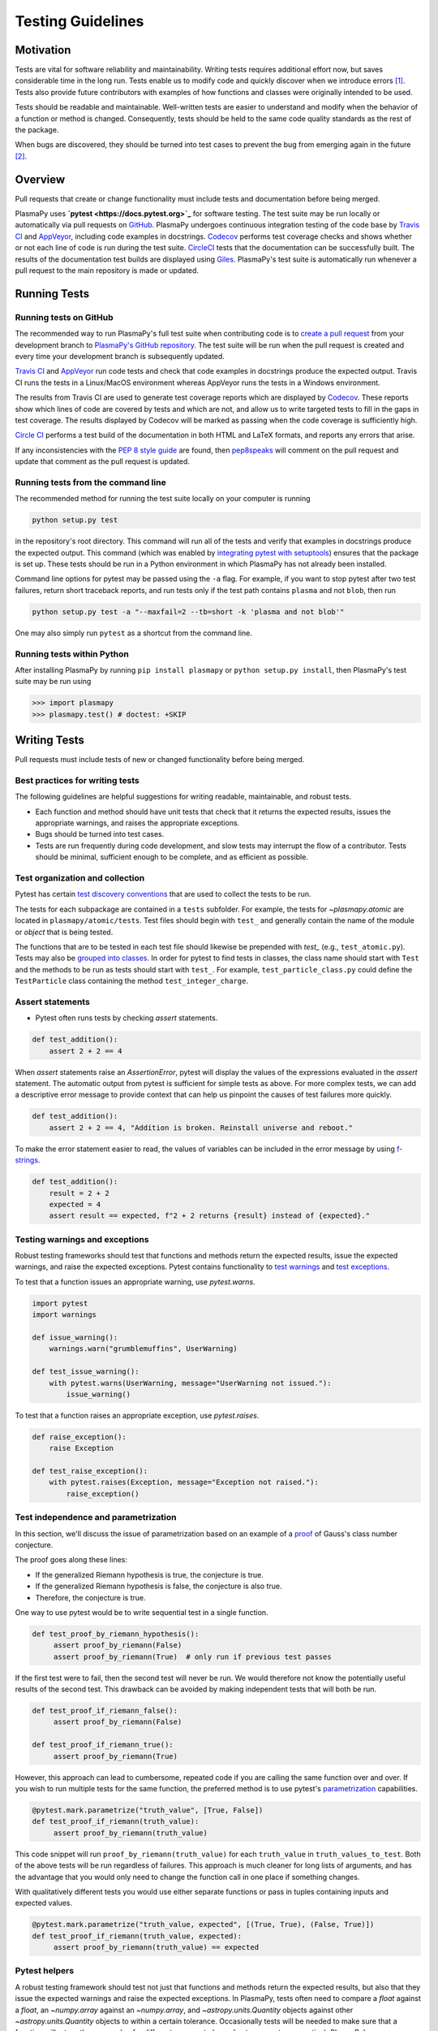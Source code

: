 .. _testing-guidelines:

******************
Testing Guidelines
******************

.. _testing-guidelines-motivation:

Motivation
==========

Tests are vital for software reliability and maintainability.  Writing
tests requires additional effort now, but saves considerable time in the
long run.  Tests enable us to modify code and quickly discover when we
introduce errors [1]_.  Tests also provide future contributors with
examples of how functions and classes were originally intended to be
used.

Tests should be readable and maintainable.  Well-written tests are
easier to understand and modify when the behavior of a function or
method is changed.  Consequently, tests should be held to the same
code quality standards as the rest of the package.

When bugs are discovered, they should be turned into test cases to
prevent the bug from emerging again in the future [2]_.

.. _testing-guidelines-overview:

Overview
========

Pull requests that create or change functionality must include tests
and documentation before being merged.

PlasmaPy uses **`pytest <https://docs.pytest.org>`_** for software
testing.  The test suite may be run locally or automatically via pull
requests on `GitHub <https://github.com/>`_.  PlasmaPy undergoes
continuous integration testing of the code base by `Travis CI
<https://travis-ci.org>`_ and `AppVeyor <https://www.appveyor.com>`_,
including code examples in docstrings.  `Codecov <https://codecov.io>`_
performs test coverage checks and shows whether or not each line of code
is run during the test suite. `CircleCI <https://circleci.com/>`_ tests
that the documentation can be successfully built.  The results of the
documentation test builds are displayed using `Giles
<https://github.com/apps/giles>`_.  PlasmaPy's test suite is
automatically run whenever a pull request to the main repository is made
or updated.

.. _testing-guidelines-running-tests:

Running Tests
=============

.. _testing-guidelines-running-tests-github:

Running tests on GitHub
-----------------------

The recommended way to run PlasmaPy's full test suite when contributing
code is to `create a pull request
<https://help.github.com/articles/creating-a-pull-request/>`_ from your
development branch to `PlasmaPy's GitHub repository
<https://github.com/PlasmaPy/PlasmaPy>`_.  The test suite will be run
when the pull request is created and every time your development branch
is subsequently updated.

`Travis CI <https://travis-ci.org>`_ and `AppVeyor
<https://www.appveyor.com>`_ run code tests and check that code examples
in docstrings produce the expected output.  Travis CI runs the tests in
a Linux/MacOS environment whereas AppVeyor runs the tests in a Windows
environment.

The results from Travis CI are used to generate test coverage reports
which are displayed by `Codecov <https://codecov.io>`_.  These reports
show which lines of code are covered by tests and which are not, and
allow us to write targeted tests to fill in the gaps in test coverage.
The results displayed by Codecov will be marked as passing when the code
coverage is sufficiently high.

`Circle CI <https://circleci.com>`_ performs a test build of the
documentation in both HTML and LaTeX formats, and reports any errors
that arise.

If any inconsistencies with the `PEP 8 style guide
<https://www.python.org/dev/peps/pep-0008/?>`_ are found, then
`pep8speaks <https://pep8speaks.com/>`_ will comment on the pull request
and update that comment as the pull request is updated.

.. _testing-guidelines-running-tests-command-line:

Running tests from the command line
-----------------------------------

The recommended method for running the test suite locally on your
computer is running

.. code-block:: shell

  python setup.py test

in the repository's root directory.  This command will run all of the
tests and verify that examples in docstrings produce the expected
output.  This command (which was enabled by `integrating pytest with
setuptools
<https://docs.pytest.org/en/latest/goodpractices.html#integrating-with-setuptools-python-setup-py-test-pytest-runner>`_)
ensures that the package is set up. These tests should be run in a Python
environment in which PlasmaPy has not already been installed.

Command line options for pytest may be passed using the ``-a`` flag.
For example, if you want to stop pytest after two test failures, return
short traceback reports, and run tests only if the test path contains
``plasma`` and not ``blob``, then run

.. code-block:: shell

  python setup.py test -a "--maxfail=2 --tb=short -k 'plasma and not blob'"

One may also simply run ``pytest`` as a shortcut from the command line.

.. _testing-guidelines-running-tests-python:

Running tests within Python
---------------------------

After installing PlasmaPy by running ``pip install plasmapy`` or
``python setup.py install``, then PlasmaPy's test suite may be run
using

.. code-block:: python

  >>> import plasmapy
  >>> plasmapy.test() # doctest: +SKIP

.. _testing-guidelines-writing-tests:

Writing Tests
=============

Pull requests must include tests of new or changed functionality before
being merged.

.. _testing-guidelines-writing-tests-best-practices:

Best practices for writing tests
--------------------------------

The following guidelines are helpful suggestions for writing readable,
maintainable, and robust tests.

* Each function and method should have unit tests that check that it
  returns the expected results, issues the appropriate warnings, and
  raises the appropriate exceptions.

* Bugs should be turned into test cases.

* Tests are run frequently during code development, and slow tests may
  interrupt the flow of a contributor.  Tests should be minimal,
  sufficient enough to be complete, and as efficient as possible.

.. _testing-guidelines-writing-tests-organization:

Test organization and collection
--------------------------------

Pytest has certain `test discovery conventions
<https://docs.pytest.org/en/latest/goodpractices.html#conventions-for-python-test-discovery>`_
that are used to collect the tests to be run.

The tests for each subpackage are contained in a ``tests`` subfolder.
For example, the tests for `~plasmapy.atomic` are located in
``plasmapy/atomic/tests``.  Test files should begin with ``test_`` and
generally contain the name of the module or `object` that is being
tested.

The functions that are to be tested in each test file should likewise be
prepended with `test_` (e.g., ``test_atomic.py``).  Tests may also be
`grouped into classes
<https://docs.pytest.org/en/latest/getting-started.html#group-multiple-tests-in-a-class>`_.
In order for pytest to find tests in classes, the class name should
start with ``Test`` and the methods to be run as tests should start with
``test_``.  For example, ``test_particle_class.py`` could define the
``TestParticle`` class containing the method ``test_integer_charge``.

.. _testing-guidelines-writing-tests-asserts:

Assert statements
-----------------

* Pytest often runs tests by checking `assert` statements.

.. code-block:: python

  def test_addition():
      assert 2 + 2 == 4

When `assert` statements raise an `AssertionError`, pytest will display
the values of the expressions evaluated in the `assert` statement.  The
automatic output from pytest is sufficient for simple tests as above.
For more complex tests, we can add a descriptive error message to
provide context that can help us pinpoint the causes of test failures
more quickly.

.. code-block:: python

  def test_addition():
      assert 2 + 2 == 4, "Addition is broken. Reinstall universe and reboot."

To make the error statement easier to read, the values of variables can
be included in the error message by using `f-strings
<https://www.python.org/dev/peps/pep-0498/>`_.

.. code-block:: python

  def test_addition():
      result = 2 + 2
      expected = 4
      assert result == expected, f"2 + 2 returns {result} instead of {expected}."

.. _testing-guidelines-writing-tests-warnings:

Testing warnings and exceptions
-------------------------------

Robust testing frameworks should test that functions and methods return
the expected results, issue the expected warnings, and raise the
expected exceptions.  Pytest contains functionality to `test warnings
<https://docs.pytest.org/en/latest/warnings.html#warns>`_
and `test exceptions
<https://docs.pytest.org/en/latest/assert.html#assertions-about-expected-exceptions>`_.

To test that a function issues an appropriate warning, use
`pytest.warns`.

.. code-block:: python

  import pytest
  import warnings

  def issue_warning():
      warnings.warn("grumblemuffins", UserWarning)

  def test_issue_warning():
      with pytest.warns(UserWarning, message="UserWarning not issued."):
          issue_warning()

To test that a function raises an appropriate exception, use
`pytest.raises`.

.. code-block:: python

  def raise_exception():
      raise Exception

  def test_raise_exception():
      with pytest.raises(Exception, message="Exception not raised."):
          raise_exception()

.. _testing-guidelines-writing-tests-parametrize:

Test independence and parametrization
-------------------------------------

In this section, we'll discuss the issue of parametrization based on
an example of a `proof
<https://en.wikipedia.org/wiki/Riemann\_hypothesis#Excluded\_middle>`_
of Gauss's class number conjecture.

The proof goes along these lines:

* If the generalized Riemann hypothesis is true, the conjecture is true.

* If the generalized Riemann hypothesis is false, the conjecture is also
  true.

* Therefore, the conjecture is true.

One way to use pytest would be to write sequential test in a single
function.

.. code-block:: python

  def test_proof_by_riemann_hypothesis():
       assert proof_by_riemann(False)
       assert proof_by_riemann(True)  # only run if previous test passes

If the first test were to fail, then the second test will never be run.
We would therefore not know the potentially useful results of the second
test.  This drawback can be avoided by making independent tests that
will both be run.

.. code-block:: python

  def test_proof_if_riemann_false():
       assert proof_by_riemann(False)

  def test_proof_if_riemann_true():
       assert proof_by_riemann(True)

However, this approach can lead to cumbersome, repeated code if you are
calling the same function over and over.  If you wish to run multiple
tests for the same function, the preferred method is to use pytest's
`parametrization <https://docs.pytest.org/en/stable/parametrize.html>`_
capabilities.

.. code-block:: python

  @pytest.mark.parametrize("truth_value", [True, False])
  def test_proof_if_riemann(truth_value):
       assert proof_by_riemann(truth_value)

This code snippet will run ``proof_by_riemann(truth_value)`` for each
``truth_value`` in ``truth_values_to_test``.  Both of the above
tests will be run regardless of failures.  This approach is much cleaner
for long lists of arguments, and has the advantage that you would only
need to change the function call in one place if something changes.

With qualitatively different tests you would use either separate
functions or pass in tuples containing inputs and expected values.

.. code-block:: python

  @pytest.mark.parametrize("truth_value, expected", [(True, True), (False, True)])
  def test_proof_if_riemann(truth_value, expected):
       assert proof_by_riemann(truth_value) == expected

.. _testing-guidelines-writing-tests-helpers:

Pytest helpers
--------------

A robust testing framework should test not just that functions and
methods return the expected results, but also that they issue the
expected warnings and raise the expected exceptions. In PlasmaPy, tests
often need to compare a `float` against a `float`, an `~numpy.array`
against an `~numpy.array`, and `~astropy.units.Quantity` objects against
other `~astropy.units.Quantity` objects to within a certain tolerance.
Occasionally tests will be needed to make sure that a function will
return the same value for different arguments (e.g., due to symmetry
properties). PlasmaPy's `~plasmapy.utils` subpackage contains the
`~plasmapy.utils.run_test` and
`~plasmapy.utils.run_test_equivalent_calls` helper functions that can
generically perform many of these comparisons and checks.

The `~plasmapy.utils.run_test` function can be used to check that a
callable object returns the expected result, raises the expected
exception, or issues the expected warning for different positional and
keyword arguments.  This function is particularly useful when unit
testing straightforward functions when you have a bunch of inputs and
know the expected result.

Suppose that we want to test the trigonometric property that

.. math::

  \sin(\theta) = \cos(\theta + \frac{\pi}{2}).

We may use `~plasmapy.utils.run_test` as in the following example to
check the case of :math:`\theta \equiv 0`.

.. code-block:: python

  from numpy import sin, cos, pi
  from plasmapy.utils import run_test

  def test_trigonometric_properties():
      run_test(func=sin, args=0, expected_outcome=cos(pi/2), atol=1e-16)

We may use `pytest.mark.parametrize` with `~plasmapy.utils.run_test` to
check multiple cases.  If `~plasmapy.utils.run_test` only receives one
positional argument that is a `list` or `tuple`, then it will assume
that `list` or `tuple` contains the `callable`, the positional
arguments, the keyword arguments (which may be omitted), and the
expected outcome (which may be the returned `object`, a warning, or an
exception).

.. code-block:: python

  @pytest.mark.parametrize("input_tuple", [(sin, 0, cos(pi/2)), (sin, '.', TypeError)])
  def test_trigonometry(input_tuple):
      run_test(input_tuple, atol=1e-16)

This parametrized function will check that ``sin(0)`` is within
``1e-16`` of ``cos(pi/2)`` and that  ``sin('.')`` raises a `TypeError`.

We may use `~plasmapy.utils.run_test_equivalent_calls` to check symmetry
properties such as

.. math::

  \cos(\theta) = \cos(-\theta).

This property can be checked for :math:`\theta = 1` with the following
code.

.. code-block:: python

  def test_cosine_symmetry():
      """Test that cos(1) equals cos(-1)."""
      plasmapy.utils.run_test_equivalent_calls(cos, 1, -1)

We may also use `pytest.mark.parametrize` with
`~plasmapy.utils.run_test_equivalent_calls` to sequentially test
multiple symmetry properties.

.. code-block:: python

  @pytest.mark.parametrize('input_tuple', [(cos, 1, -1), ([cos, pi/2], [sin, 0])])
  def test_symmetry_properties(input_tuple):
      plasmapy.utils.run_test_equivalent_calls(input_tuple, atol=1e-16)

This parametrized function will check that ``cos(1)`` is within
``1e-16`` of ``cos(-1)``, and that ``cos(pi/2)`` is within ``1e-16`` of
``sin(0)``.

Please refer to the documentation for `~plasmapy.utils.run_test` and
`~plasmapy.utils.run_test_equivalent_calls` to learn about the full
capabilities of these pytest helper functions (including for testing
functions that return `~astropy.units.Quantity` objects).

.. _testing-guidelines-writing-tests-fixtures:

Fixtures
--------

`Fixtures <https://docs.pytest.org/en/stable/fixture.html>`_ provide a
way to set up well-defined states in order to have consistent tests.
We recommend using fixtures for complex tests that would be unwieldy to
set up with parametrization as described above.

.. At some point in the future, we may wish to add more information
   and/or more references for pytest fixtures when we use them more
   frequently.

.. _testing-guidelines-coverage:

Code Coverage
=============

PlasmaPy uses `Codecov <https://codecov.io>`_ to show what lines of code
are covered by the test suite and which lines are not.  At the end of
every Travis CI testing session, information on which lines were
executed is sent to Codecov.  Codecov comments on the pull request on
GitHub with a coverage report.

.. The following lines should be included if we end up using Numba JIT
   compiled functions:  "At the time of writing this, coverage.py has a
   known issue with being unable to check lines executed in Numba JIT
   compiled functions."

.. _testing-guidelines-coverage-testing:

Test coverage of contributed code
---------------------------------

Code contributions to PlasmaPy are required to be well-tested.  A good
practice is for new code to have a test coverage percentage of at least
about the current code coverage. Tests must be provided in the original
pull request, because often a delayed test ends up being a test not
written.  There is no strict cutoff percentage for how high the code
coverage must be in order to be acceptable, and it is not always
necessary to cover every line of code.  For example, it is often helpful
for methods that raise a `NotImplementedError` to be marked as untested
as a reminder of unfinished work.

Occasionally there will be some lines that do not require testing.
For example, testing exception handling for an `ImportError` when
importing an external package would usually be impractical.  In these
instances, we may end a line with ``# coverage: ignore`` to indicate
that these lines should be excluded from coverage reports (or add a
line to ``.coveragerc``).  This strategy should be used sparingly, since
it is often better to explicitly test exceptions and warnings and to
show the lines of code that are not tested.

.. _testing-guidelines-coverage-local:

Generating coverage reports locally
-----------------------------------

Coverage reports may be generated on your local computer by running

.. code-block:: shell

  python setup.py test --coverage
  coverage html

The coverage reports may be accessed by opening the newly generated
``htmlcov/index.html`` in your favorite web brower.  These commands
require the ``pytest`` and ``coverage`` packages to be installed.

.. _testing-guidelines-coverage-ignore:

Ignoring lines in coverage tests
--------------------------------

Occasionally there will be lines of code that do not require tests.  For
example, it would be impractical to test that an `ImportError` is raised
when running ``import plasmapy`` from Python 2.7.

To ignore a line of code in coverage tests, append it with
``# coverage: ignore``.  If this comment is used on a line with a
control flow structure (e.g., `if`, `for`, and `while`) that begins a
block of code, then all lines in that block of code will be ignored.  In
the following example, lines 3 and 4 will be ignored in coverage tests.

.. code-block:: python
  :linenos:
  :emphasize-lines: 3,4

  try:
      import numpy
  except ModuleNotFoundError as exc:  # coverage: ignore
      raise RuntimeError from exc

The ``.coveragerc`` file is used to specify lines of code and files that
should always be ignored in coverage tests.  For example, tests in
``astropy-helpers`` should not be run because those tests are performed
through the ``astropy-helpers`` repository.

.. note::

  In general, untested lines of code should remain marked as untested to
  give future developers a better idea of where tests should be added in
  the future and where potential bugs may exist.

Footnotes
=========

.. [1] In `Working Effectively With Legacy Code
   <https://www.oreilly.com/library/view/working-effectively-with/0131177052/>`__,
   Michael Feathers bluntly writes: "Code without tests is bad code.  It
   doesn't matter how well written it is; it doesn't matter how pretty
   or object-oriented or well-encapsulated it is.  With tests, we can
   change the behavior of our code quickly and verifiably.  Without
   them, we really don't know if our code is getting better or worse."

.. [2] In the chapter "Bugs Are Missing Tests" in `Beyond
   Legacy Code <https://pragprog.com/book/dblegacy/beyond-legacy-code>`__,
   David Bernstein writes: "Every bug exists because of a missing test
   in a system.  The way to fix bugs using TDD [test-driven development]
   is first write a failing test that represents the bug and then fix
   the bug and watch the failing test turn green.
